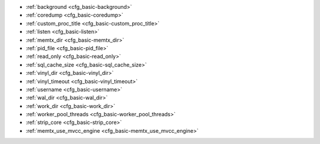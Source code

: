 * :ref:`background <cfg_basic-background>`
* :ref:`coredump <cfg_basic-coredump>`
* :ref:`custom_proc_title <cfg_basic-custom_proc_title>`
* :ref:`listen <cfg_basic-listen>`
* :ref:`memtx_dir <cfg_basic-memtx_dir>`
* :ref:`pid_file <cfg_basic-pid_file>`
* :ref:`read_only <cfg_basic-read_only>`
* :ref:`sql_cache_size <cfg_basic-sql_cache_size>`
* :ref:`vinyl_dir <cfg_basic-vinyl_dir>`
* :ref:`vinyl_timeout <cfg_basic-vinyl_timeout>`
* :ref:`username <cfg_basic-username>`
* :ref:`wal_dir <cfg_basic-wal_dir>`
* :ref:`work_dir <cfg_basic-work_dir>`
* :ref:`worker_pool_threads <cfg_basic-worker_pool_threads>`
* :ref:`strip_core <cfg_basic-strip_core>`
* :ref:`memtx_use_mvcc_engine <cfg_basic-memtx_use_mvcc_engine>`

.. _cfg_basic-background:

.. confval:: background

    Since version 1.6.2.

    Run the server as a background task. The :ref:`log <cfg_logging-log>`
    and :ref:`pid_file <cfg_basic-pid_file>` parameters must be non-null for
    this to work.

    .. important::

        Do not enable the background mode for applications intended to run by the
        ``tt`` utility. For more information, see the :ref:`tt start <tt-start>` reference.

    |
    | Type: boolean
    | Default: false
    | Environment variable: TT_BACKGROUND
    | Dynamic: no

.. _cfg_basic-coredump:

.. confval:: coredump

    Create coredump files.

    Usually, an administrator needs to call ``ulimit -c unlimited``
    (or set corresponding options in systemd's unit file)
    before running a Tarantool process to get core dumps.
    If ``coredump`` is enabled, Tarantool sets the corresponding
    resource limit by itself
    and the administrator doesn't need to call ``ulimit -c unlimited``
    (see `man 3 setrlimit <https://man7.org/linux/man-pages/man3/setrlimit.3p.html>`_).

    This option also sets the state of the ``dumpable`` attribute,
    which is enabled by default,
    but may be dropped in some circumstances (according to
    `man 2 prctl <https://man7.org/linux/man-pages/man2/prctl.2.html>`_, see PR_SET_DUMPABLE).

    |
    | Type: boolean
    | Environment variable: TT_COREDUMP
    | Default: false
    | Dynamic: no

.. _cfg_basic-custom_proc_title:

.. confval:: custom_proc_title

    Since version 1.6.7.

    Add the given string to the server's process title
    (what’s shown in the COMMAND column for
    ``ps -ef`` and ``top -c`` commands).

    For example, ordinarily :samp:`ps -ef` shows the Tarantool server process
    thus:

    .. code-block:: console

        $ ps -ef | grep tarantool
        1000     14939 14188  1 10:53 pts/2    00:00:13 tarantool <running>

    But if the configuration parameters include ``custom_proc_title='sessions'``
    then the output looks like:

    .. code-block:: console

        $ ps -ef | grep tarantool
        1000     14939 14188  1 10:53 pts/2    00:00:16 tarantool <running>: sessions

    |
    | Type: string
    | Default: null
    | Environment variable: TT_CUSTOM_PROC_TITLE
    | Dynamic: yes

.. _cfg_basic-listen:

.. confval:: listen

    Since version 1.6.4.

    The read/write data port number or :ref:`URI <index-uri>` (Universal
    Resource Identifier) string. Has no default value, so **must be specified**
    if connections occur from the remote clients that don't use the
    :ref:`"admin port" <admin-security>`. Connections made with
    :samp:`listen = {URI}` are called "binary port" or "binary protocol"
    connections.

    A typical value is 3301.

    ..  code-block:: lua

        box.cfg { listen = 3301 }

        box.cfg { listen = "127.0.0.1:3301" }

    ..  NOTE::

        A replica also binds to this port, and accepts connections, but these
        connections can only serve reads until the replica becomes a master.

    Starting from version 2.10.0, you can specify :ref:`several URIs <index-uri-several>`,
    and the port number is always stored as an integer value.

    |
    | Type: integer or string
    | Default: null
    | Environment variable: TT_LISTEN
    | Dynamic: yes

.. _cfg_basic-memtx_dir:

.. confval:: memtx_dir

    Since version 1.7.4.

    A directory where memtx stores snapshot (``.snap``) files.
    A relative path in this option is interpreted as relative to :ref:`work_dir <cfg_basic-work_dir>`.

    By default, snapshots and WAL files are stored in the same directory.
    However, you can set different values for the ``memtx_dir`` and :ref:`wal_dir <cfg_basic-wal_dir>` options
    to store them on different physical disks for performance matters.

    |
    | Type: string
    | Default: "."
    | Environment variable: TT_MEMTX_DIR
    | Dynamic: no

.. _cfg_basic-pid_file:

.. confval:: pid_file

    Since version 1.4.9.

    Store the process id in this file. Can be relative to :ref:`work_dir
    <cfg_basic-work_dir>`. A typical value is “:file:`tarantool.pid`”.

    |
    | Type: string
    | Default: null
    | Environment variable: TT_PID_FILE
    | Dynamic: no

.. _cfg_basic-read_only:

.. confval:: read_only

    Since version 1.7.1.

    Say ``box.cfg{read_only=true...}`` to put the server instance in read-only
    mode. After this, any requests that try to change persistent data will fail with error
    :errcode:`ER_READONLY`. Read-only mode should be used for master-replica
    :ref:`replication <replication>`. Read-only mode does not affect data-change
    requests for spaces defined as
    :doc:`temporary </reference/reference_lua/box_schema/space_create>`.
    Although read-only mode prevents the server from writing to the :ref:`WAL <internals-wal>`,
    it does not prevent writing diagnostics with the :ref:`log module <log-module>`.

    |
    | Type: boolean
    | Default: false
    | Environment variable: TT_READ_ONLY
    | Dynamic: yes

    Setting ``read_only == true`` affects spaces differently depending on the
    :ref:`options <space_opts_object>` that were used during
    :doc:`box.schema.space.create </reference/reference_lua/box_schema/space_create>`,
    as summarized by this chart:

    .. container:: table

        +------------+-----------------+--------------------+----------------+----------------+
        | Option     | Can be created? | Can be written to? | Is replicated? | Is persistent? |
        +============+=================+====================+================+================+
        | (default)  | no              | no                 | yes            | yes            |
        +------------+-----------------+--------------------+----------------+----------------+
        | temporary  | no              | yes                | no             | no             |
        +------------+-----------------+--------------------+----------------+----------------+
        | is_local   | no              | yes                | no             | yes            |
        +------------+-----------------+--------------------+----------------+----------------+

.. _cfg_basic-sql_cache_size:

.. confval:: sql_cache_size

    Since version 2.3.1.

    The maximum number of bytes in the cache for
    :ref:`SQL prepared statements <box-sql_box_prepare>`.
    (The number of bytes that are actually used can be seen with
    :ref:`box.info.sql().cache.size <box_introspection-box_info>`.)

    |
    | Type: number
    | Default: 5242880
    | Environment variable: TT_SQL_CACHE_SIZE
    | Dynamic: yes

.. _cfg_basic-vinyl_dir:

.. confval:: vinyl_dir

    Since version 1.7.1.

    A directory where vinyl files or subdirectories will be stored. Can be
    relative to :ref:`work_dir <cfg_basic-work_dir>`. If not specified, defaults
    to ``work_dir``.

    |
    | Type: string
    | Default: "."
    | Environment variable: TT_VINYL_DIR
    | Dynamic: no

.. _cfg_basic-vinyl_timeout:

.. confval:: vinyl_timeout

    Since version 1.7.5.

    The vinyl storage engine has a scheduler which does compaction.
    When vinyl is low on available memory, the compaction scheduler
    may be unable to keep up with incoming update requests.
    In that situation, queries may time out after ``vinyl_timeout`` seconds.
    This should rarely occur, since normally vinyl
    would throttle inserts when it is running low on compaction bandwidth.
    Compaction can also be ordered manually with
    :doc:`/reference/reference_lua/box_index/compact`.

    |
    | Type: float
    | Default: 60
    | Environment variable: TT_VINYL_TIMEOUT
    | Dynamic: yes

.. _cfg_basic-username:

.. confval:: username

    Since version 1.4.9.

    UNIX user name to switch to after start.

    |
    | Type: string
    | Default: null
    | Environment variable: TT_USERNAME
    | Dynamic: no

.. _cfg_basic-wal_dir:

.. confval:: wal_dir

    Since version 1.6.2.

    A directory where write-ahead log (``.xlog``) files are stored.
    A relative path in this option is interpreted as relative to :ref:`work_dir <cfg_basic-work_dir>`.

    By default, WAL files and snapshots are stored in the same directory.
    However, you can set different values for the ``wal_dir`` and :ref:`memtx_dir <cfg_basic-memtx_dir>` options
    to store them on different physical disks for performance matters.

    |
    | Type: string
    | Default: "."
    | Environment variable: TT_WAL_DIR
    | Dynamic: no

.. _cfg_basic-work_dir:

.. confval:: work_dir

    Since version 1.4.9.

    A directory where database working files will be stored. The server instance
    switches to ``work_dir`` with :manpage:`chdir(2)` after start. Can be
    relative to the current directory. If not specified, defaults to
    the current directory. Other directory parameters may be relative to
    ``work_dir``, for example:

    .. code-block:: lua

        box.cfg{
            work_dir = '/home/user/A',
            wal_dir = 'B',
            memtx_dir = 'C'
        }

    will put xlog files in ``/home/user/A/B``, snapshot files in ``/home/user/A/C``,
    and all other files or subdirectories in ``/home/user/A``.

    |
    | Type: string
    | Default: null
    | Environment variable: TT_WORK_DIR
    | Dynamic: no


.. _cfg_basic-worker_pool_threads:

.. confval:: worker_pool_threads

    Since version 1.7.5.

    The maximum number of threads to use during execution
    of certain internal processes (currently
    :ref:`socket.getaddrinfo() <socket-getaddrinfo>` and
    :ref:`coio_call() <c_api-coio-coio_call>`).

    |
    | Type: integer
    | Default: 4
    | Environment variable: TT_WORKER_POOL_THREADS
    | Dynamic: yes

.. _cfg_basic-strip_core:

.. confval:: strip_core

    Since version 2.2.2.

    Whether coredump files should include memory allocated for tuples.
    (This can be large if Tarantool runs under heavy load.)
    Setting to ``true`` means "do not include".
    In an older version of Tarantool the default value of this parameter was ``false``.

    |
    | Type: boolean
    | Default: true
    | Environment variable: TT_STRIP_CORE
    | Dynamic: no

.. _cfg_basic-memtx_use_mvcc_engine:

.. confval:: memtx_use_mvcc_engine

    Since version :doc:`2.6.1 </release/2.6.1>`.

    Enable :ref:`transactional manager <txn_mode_transaction-manager>` if set to ``true``.

    |
    | Type: boolean
    | Default: false
    | Environment variable: TT_MEMTX_USE_MVCC_ENGINE
    | Dynamic: no
